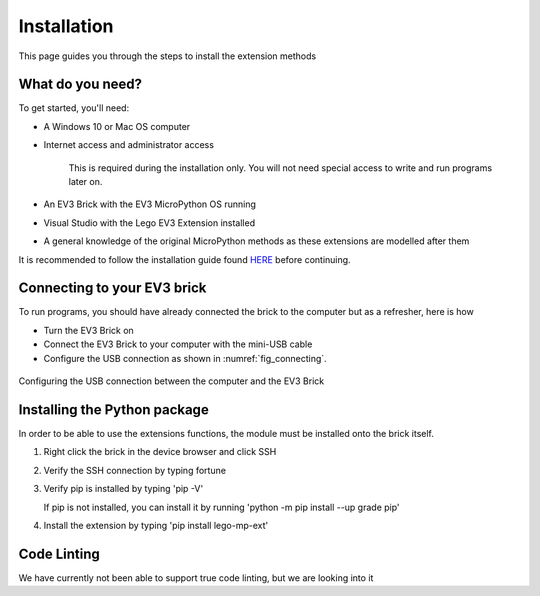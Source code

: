 Installation
===================

This page guides you through the steps to install the extension methods

What do you need?
-----------------------------------------------------------

To get started, you'll need:

- A Windows 10 or Mac OS computer
- Internet access and administrator access

    This is required during the installation only. You will not need special access to write and run programs later on.

- An EV3 Brick with the EV3 MicroPython OS running
- Visual Studio with the Lego EV3 Extension installed
- A general knowledge of the original MicroPython methods as these extensions are modelled after them

It is recommended to follow the installation guide found `HERE <https://TODO>`_ before continuing.

Connecting to your EV3 brick
-----------------------------------------------------------

To run programs, you should have already connected the brick to the computer but as a refresher, here is how

- Turn the EV3 Brick on
- Connect the EV3 Brick to your computer with the mini-USB cable
- Configure the USB connection as shown in :numref:`fig_connecting`.

.. _fig_connecting:

.. figure:: _images/connecting.png
   :width: 100 %
   :alt: connecting
   :align: center

   Configuring the USB connection between the computer and the EV3 Brick

Installing the Python package
-----------------------------------------------------------

In order to be able to use the extensions functions, the module must be installed onto the brick itself.

1. Right click the brick in the device browser and click SSH
2. Verify the SSH connection by typing fortune
3. Verify pip is installed by typing 'pip -V'

   If pip is not installed, you can install it by running 'python -m pip install --up grade pip'

4. Install the extension by typing 'pip install lego-mp-ext'


Code Linting
-----------------------------------------------------------

We have currently not been able to support true code linting, but we are looking into it
